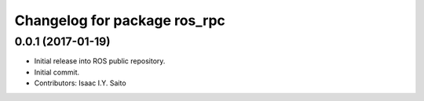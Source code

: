 ^^^^^^^^^^^^^^^^^^^^^^^^^^^^^
Changelog for package ros_rpc
^^^^^^^^^^^^^^^^^^^^^^^^^^^^^

0.0.1 (2017-01-19)
------------------
* Initial release into ROS public repository.
* Initial commit.
* Contributors: Isaac I.Y. Saito
